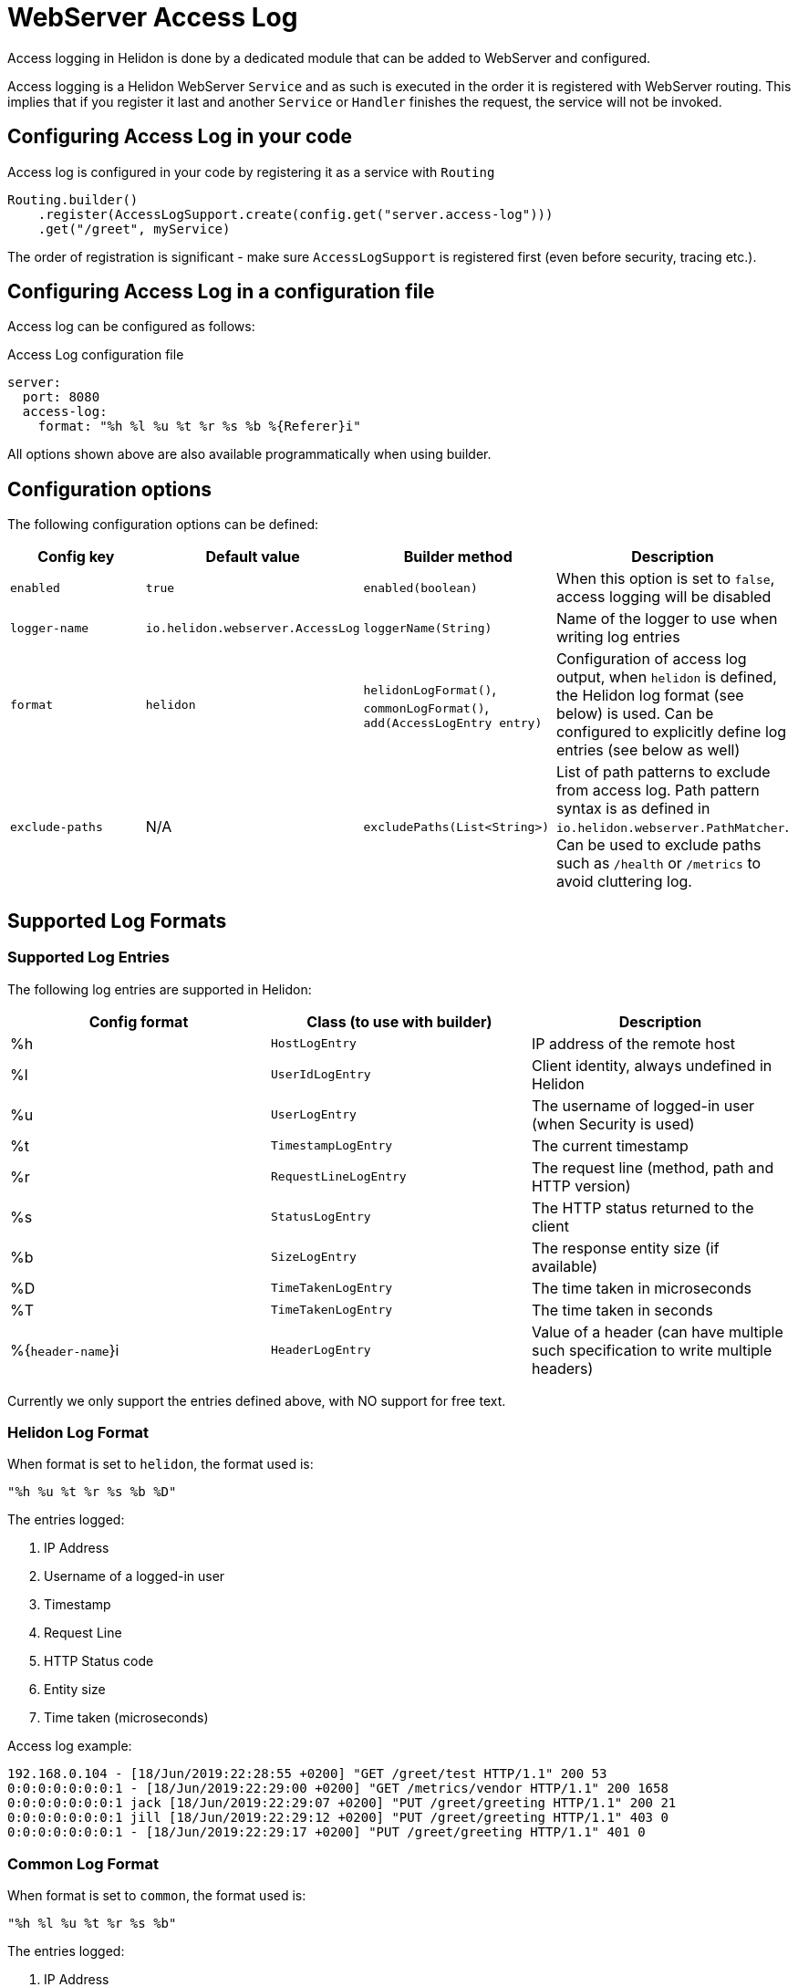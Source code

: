 ///////////////////////////////////////////////////////////////////////////////

    Copyright (c) 2019, 2020 Oracle and/or its affiliates.

    Licensed under the Apache License, Version 2.0 (the "License");
    you may not use this file except in compliance with the License.
    You may obtain a copy of the License at

        http://www.apache.org/licenses/LICENSE-2.0

    Unless required by applicable law or agreed to in writing, software
    distributed under the License is distributed on an "AS IS" BASIS,
    WITHOUT WARRANTIES OR CONDITIONS OF ANY KIND, either express or implied.
    See the License for the specific language governing permissions and
    limitations under the License.

///////////////////////////////////////////////////////////////////////////////

:h1Prefix: SE
:description: Helidon Reactive Webserver Access Log
:keywords: helidon, webserver, access log

= WebServer Access Log

Access logging in Helidon is done by a dedicated module that can be
added to WebServer and configured.

Access logging is a Helidon WebServer `Service` and as such is executed
in the order it is registered with WebServer routing.
This implies that if you register it last and another `Service` or
`Handler` finishes the request, the service will not be invoked.


== Configuring Access Log in your code

Access log is configured in your code by registering it as a service with `Routing`

[source,java]
----
Routing.builder()
    .register(AccessLogSupport.create(config.get("server.access-log")))
    .get("/greet", myService)
----

The order of registration is significant - make sure `AccessLogSupport` is registered first (even before security, tracing etc.).

== Configuring Access Log in a configuration file

Access log can be configured as follows:

[source, yaml]
.Access Log configuration file
----
server:
  port: 8080
  access-log:
    format: "%h %l %u %t %r %s %b %{Referer}i"
----

All options shown above are also available programmatically when using builder.

== Configuration options

The following configuration options can be defined:

|===
|Config key     |Default value      |Builder method     |Description

|`enabled`      |`true`             |`enabled(boolean)`          |When this option is set to `false`, access logging will be disabled
|`logger-name`  |`io.helidon.webserver.AccessLog` |`loggerName(String)` |Name of the logger to use when writing log entries
|`format`       |`helidon`          |`helidonLogFormat()`, `commonLogFormat()`, `add(AccessLogEntry entry)` |Configuration of access log output,
                                                        when `helidon` is defined, the Helidon log format (see below) is used.
                                                        Can be configured to explicitly define log entries (see below as well)
|`exclude-paths`|N/A|`excludePaths(List<String>)` | List of path patterns to exclude from access log. Path pattern syntax is as
                                                defined in `io.helidon.webserver.PathMatcher`. Can be used to exclude
                                                paths such as `/health` or `/metrics` to avoid cluttering log.

|===

== Supported Log Formats

=== Supported Log Entries

The following log entries are supported in Helidon:

|===
|Config format  |Class (to use with builder)    |Description

|%h                 |`HostLogEntry`                 |IP address of the remote host
|%l                 |`UserIdLogEntry`               |Client identity, always undefined in Helidon
|%u                 |`UserLogEntry`                 |The username of logged-in user (when Security is used)
|%t                 |`TimestampLogEntry`            |The current timestamp
|%r                 |`RequestLineLogEntry`          |The request line (method, path and HTTP version)
|%s                 |`StatusLogEntry`               |The HTTP status returned to the client
|%b                 |`SizeLogEntry`                 |The response entity size (if available)
|%D                 |`TimeTakenLogEntry`            |The time taken in microseconds
|%T                 |`TimeTakenLogEntry`            |The time taken in seconds
|%{`header-name`}i  |`HeaderLogEntry`               |Value of a header (can have multiple such specification to write
                                                     multiple headers)
|===

Currently we only support the entries defined above, with NO support for free text.

=== Helidon Log Format
When format is set to `helidon`, the format used is:

`"%h %u %t %r %s %b %D"`

The entries logged:

1. IP Address
2. Username of a logged-in user
3. Timestamp
4. Request Line
5. HTTP Status code
6. Entity size
7. Time taken (microseconds)

Access log example:

----
192.168.0.104 - [18/Jun/2019:22:28:55 +0200] "GET /greet/test HTTP/1.1" 200 53
0:0:0:0:0:0:0:1 - [18/Jun/2019:22:29:00 +0200] "GET /metrics/vendor HTTP/1.1" 200 1658
0:0:0:0:0:0:0:1 jack [18/Jun/2019:22:29:07 +0200] "PUT /greet/greeting HTTP/1.1" 200 21
0:0:0:0:0:0:0:1 jill [18/Jun/2019:22:29:12 +0200] "PUT /greet/greeting HTTP/1.1" 403 0
0:0:0:0:0:0:0:1 - [18/Jun/2019:22:29:17 +0200] "PUT /greet/greeting HTTP/1.1" 401 0
----


=== Common Log Format
When format is set to `common`, the format used is:

`"%h %l %u %t %r %s %b"`

The entries logged:

1. IP Address
2. Client identity
3. Username of a logged-in user
4. Timestamp
5. Request Line
6. HTTP Status code
7. Entity size

Access log example:

----
192.168.0.104   - - [18/Jun/2019:22:28:55 +0200] "GET /greet/test HTTP/1.1" 200 53
0:0:0:0:0:0:0:1 - - [18/Jun/2019:22:29:00 +0200] "GET /metrics/vendor HTTP/1.1" 200 1658
0:0:0:0:0:0:0:1 - jack [18/Jun/2019:22:29:07 +0200] "PUT /greet/greeting HTTP/1.1" 200 21
0:0:0:0:0:0:0:1 - jill [18/Jun/2019:22:29:12 +0200] "PUT /greet/greeting HTTP/1.1" 403 0
0:0:0:0:0:0:0:1 - - [18/Jun/2019:22:29:17 +0200] "PUT /greet/greeting HTTP/1.1" 401 0
----

== Configuring Access Log with Java util logging

To support a separate file for Access log entries, Helidon provides a custom
log handler, that extends the `FileHandler`.

To log to a file `access.log` with appending records after restart, you can use the
 following configuration in `logging.properties`:

[source, properties]
.Logging configuration file
----
io.helidon.webserver.accesslog.AccessLogHandler.level=INFO
io.helidon.webserver.accesslog.AccessLogHandler.pattern=access.log
io.helidon.webserver.accesslog.AccessLogHandler.append=true

io.helidon.webserver.AccessLog.level=INFO
io.helidon.webserver.AccessLog.useParentHandlers=false
io.helidon.webserver.AccessLog.handlers=io.helidon.webserver.accesslog.AccessLogHandler
----
